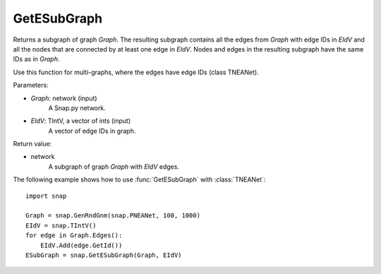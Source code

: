 GetESubGraph
''''''''''''

.. function:: GetESubGraph(Graph, EIdV)

Returns a subgraph of graph *Graph*. The resulting subgraph contains all the edges from *Graph* with edge IDs in *EIdV* and all the nodes that are connected by at least one edge in *EIdV*. Nodes and edges in the resulting subgraph have the same IDs as in *Graph*.

Use this function for multi-graphs, where the edges have edge IDs (class TNEANet).

Parameters:

- *Graph*: network (input)
    A Snap.py network.

- *EIdV*: TIntV, a vector of ints (input)
    A vector of edge IDs in graph.

Return value:

- network
    A subgraph of graph *Graph* with *EIdV* edges.

The following example shows how to use :func:`GetESubGraph` with
:class:`TNEANet`::

    import snap

    Graph = snap.GenRndGnm(snap.PNEANet, 100, 1000)
    EIdV = snap.TIntV()
    for edge in Graph.Edges():
        EIdV.Add(edge.GetId())
    ESubGraph = snap.GetESubGraph(Graph, EIdV)
